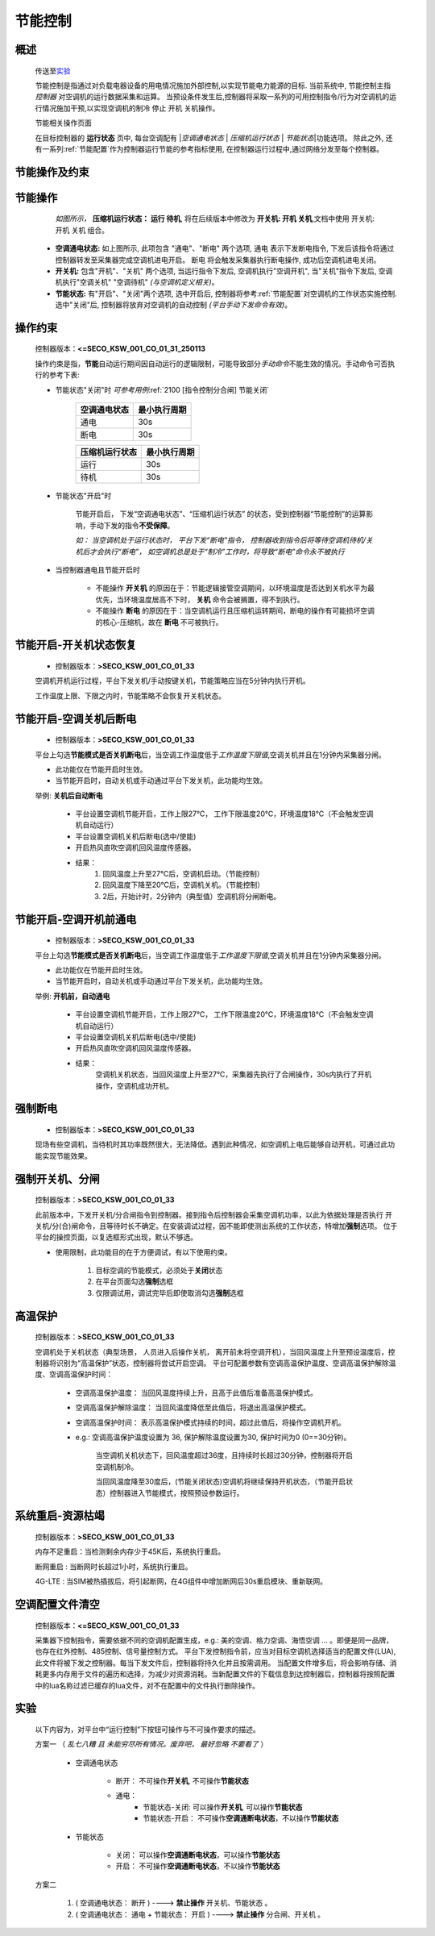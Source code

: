 节能控制
++++++++++++

概述
==========

    传送至\ 实验_\ 

    节能控制是指通过对负载电器设备的用电情况施加外部控制,以实现节能电力能源的目标. 当前系统中, 节能控制主指 *控制器* 对空调机的运行数据采集和运算。
    当预设条件发生后,控制器将采取一系列的可用控制指令/行为对空调机的运行情况施加干预,以实现空调机的制冷 停止 开机 关机操作。

    节能相关操作页面
        .. image:: /_static/imags/platform_ops/ps-on_offj.png
            :width: 80%
    
    在目标控制器的 \ **运行状态**\  页中, 每台空调配有 \|\ *空调通电状态*\  \| \ *压缩机运行状态*\  \| \ *节能状态*\ \|功能选项。
    除此之外, 还有一系列\ :ref:`节能配置`\ 作为控制器运行节能的参考指标使用, 在控制器运行过程中,通过网络分发至每个控制器。

节能操作及约束
================

节能操作
==========

          *如图所示，* **\ 压缩机运行状态： 运行  待机**\ , 将在后续版本中修改为  **开关机:   开机   关机**\ ,文档中使用 开关机:开机 关机 组合。

        - **空调通电状态:** 如上图所示, 此项包含 "通电"、"断电" 两个选项, 
          通电 表示下发断电指令, 下发后该指令将通过控制器转发至采集器完成空调机进电开启。
          断电 将会触发采集器执行断电操作, 成功后空调机进电关闭。
        - **开关机:** 包含"开机"、"关机" 两个选项, 当运行指令下发后, 空调机执行"空调开机", 当"关机"指令下发后, 空调机执行"空调关机" "空调待机" *(与空调机定义相关)*\ 。
        - **节能状态:** 有"开启"、"关闭"两个选项, 选中开启后, 控制器将参考\ :ref:`节能配置`\ 对空调机的工作状态实施控制. 选中"关闭"后, 
          控制器将放弃对空调机的自动控制 *(平台手动下发命令有效)*。

操作约束
==============

        控制器版本：\ **<=SECO_KSW_001_CO_01_31_250113**\ 

        操作约束是指，\ **节能**\ 自动运行期间因自动运行的逻辑限制，可能导致部分\ *手动命令*\ 不能生效的情况。手动命令可否执行的参考下表:

        * 节能状态"关闭"时 \ *可参考用例*\ \ :ref:`2100 [指令控制分合闸] 节能关闭`\ 

                +--------------------+--------------------+
                |    空调通电状态    |    最小执行周期    |
                +====================+====================+
                +        通电        +         30s        +
                +--------------------+--------------------+
                +        断电        +         30s        +
                +--------------------+--------------------+

                +--------------------+--------------------+
                |   压缩机运行状态   |    最小执行周期    |
                +====================+====================+
                +      运行          +         30s        +
                +--------------------+--------------------+
                +      待机          +         30s        +
                +--------------------+--------------------+


        * 节能状态"开启"时

                节能开启后， 下发“空调通电状态”、“压缩机运行状态” 的状态，受到控制器“节能控制”的运算影响，手动下发的指令\ **不受保障**\ 。
                
                \ *如： 当空调机处于运行状态时， 平台下发“断电”指令， 控制器收到指令后将等待空调机待机/关机后才会执行“断电”， 
                如空调机总是处于“制冷”工作时，将导致“断电”命令永不被执行*\ 

        * 当控制器通电且节能开启时

                -  不能操作 **开关机** 的原因在于：节能逻辑接管空调期间，以环境温度是否达到关机水平为最优先，当环境温度居高不下时， **关机** 命令会被搁置，得不到执行。
                -  不能操作 **断电** 的原因在于：当空调机运行且压缩机运转期间，断电的操作有可能损坏空调的核心-压缩机，故在 **断电** 不可被执行。

节能开启-开关机状态恢复
=======================
        * 控制器版本：\ **>SECO_KSW_001_CO_01_33**\ 

        空调机开机运行过程，平台下发关机/手动按键关机，节能策略应当在5分钟内执行开机。
        
        工作温度上限、下限之内时，节能策略不会恢复开关机状态。


节能开启-空调关机后断电
=========================
        * 控制器版本：\ **>SECO_KSW_001_CO_01_33**\ 

        平台上勾选\ **节能模式是否关机断电**\ 后，当空调工作温度低于\ *工作温度下限值*\ ,空调关机并且在1分钟内采集器分闸。

        - 此功能仅在节能开启时生效。
        - 当节能开启时，自动关机或手动通过平台下发关机，此功能均生效。

        举例: **关机后自动断电**

		* 平台设置空调机节能开启，工作上限27℃， 工作下限温度20℃，环境温度18℃（不会触发空调机自动运行）
		* 平台设置空调机关机后断电(选中/使能)
		* 开启热风直吹空调机回风温度传感器。

		* 结果：
			#. 回风温度上升至27℃后，空调机启动。（节能控制）
			#. 回风温度下降至20℃后，空调机关机。（节能控制）
			#. 2后，开始计时，2分钟内（典型值）空调机将分闸断电。

节能开启-空调开机前通电
=========================
        * 控制器版本：\ **>SECO_KSW_001_CO_01_33**\ 

        平台上勾选\ **节能模式是否关机断电**\ 后，当空调工作温度低于\ *工作温度下限值*\ ,空调关机并且在1分钟内采集器分闸。

        - 此功能仅在节能开启时生效。
        - 当节能开启时，自动关机或手动通过平台下发关机，此功能均生效。

        举例: **开机前，自动通电**

			* 平台设置空调机节能开启，工作上限27℃， 工作下限温度20℃，环境温度18℃（不会触发空调机自动运行）
			* 平台设置空调机关机后断电(选中/使能)
			* 开启热风直吹空调机回风温度传感器。
			* 结果： 
				空调机关机状态，当回风温度上升至27℃，采集器先执行了合闸操作，30s内执行了开机操作，空调机成功开机。

强制断电
================
        * 控制器版本：\ **>SECO_KSW_001_CO_01_33**\ 

        现场有些空调机，当待机时其功率既然很大，无法降低。遇到此种情况，如空调机上电后能够自动开机，可通过此功能实现节能效果。


强制开关机、分闸
===================================

        控制器版本：\ **>SECO_KSW_001_CO_01_33**\ 

        此前版本中，下发开关机/分合闸指令到控制器。接到指令后控制器会采集空调机功率，以此为依据处理是否执行 开关机/分(合)闸命令，且等待时长不确定。在安装调试过程，因不能即使测出系统的工作状态，特增加\ **强制**\ 选项。
        位于平台的操控页面，以复选框形式出现，默认不够选。

        * 使用限制，此功能目的在于方便调试，有以下使用约束。

                #. 目标空调的节能模式，必须处于\ **关闭**\ 状态
                #. 在平台页面勾选\ **强制**\ 选框
                #. 仅限调试用，调试完毕后即使取消勾选\ **强制**\ 选框

高温保护
==========

        控制器版本：\ **>SECO_KSW_001_CO_01_33**\ 

        空调机处于关机状态（典型场景， 人员进入后操作关机， 离开前未将空调开机），当回风温度上升至预设温度后，控制器将识别为“高温保护”状态，控制器将尝试开启空调。
        平台可配置参数有空调高温保护温度、空调高温保护解除温度、空调高温保护时间：

                * 空调高温保护温度： 当回风温度持续上升，且高于此值后准备高温保护模式。
                * 空调高温保护解除温度： 当回风温度降低至此值后，将退出高温保护模式。
                * 空调高温保护时间： 表示高温保护模式持续的时间，超过此值后，将操作空调机开机。
                * e.g.: 空调高温保护温度设置为 36, 保护解除温度设置为30, 保护时间为0 (0==30分钟)。

                        当空调机关机状态下，回风温度超过36度，且持续时长超过30分钟，控制器将开启空调机制冷。

                        当回风温度降至30度后，(节能关闭状态)空调机将继续保持开机状态，（节能开启状态）控制器进入节能模式，按照预设参数运行。

系统重启-资源枯竭
=================

        控制器版本：\ **>SECO_KSW_001_CO_01_33**\ 

        内存不足重启：当检测剩余内存少于45K后，系统执行重启。

        断网重启 : 当断网时长超过1小时，系统执行重启。
        
        4G-LTE : 当SIM被热插拔后，将引起断网，在4G组件中增加断网后30s重启模块、重新联网。

空调配置文件清空
=================

        控制器版本：\ **<=SECO_KSW_001_CO_01_33**\ 
        
        采集器下控制指令，需要依据不同的空调机配置生成，e.g.: 美的空调、格力空调、海悟空调 ... 。即便是同一品牌，也存在红外控制、485控制、信号量控制方式。
        平台下发控制指令前，应当对目标空调机选择适当的配置文件(LUA), 此文件将被下发之控制器。每当下发文件后，控制器将持久化并且按需调用。
        当配置文件增多后，将会影响存储、消耗更多内存用于文件的遍历和选择，为减少对资源消耗。当新配置文件的下载信息到达控制器后，控制器将按照配置中的lua名称过滤已缓存的lua文件，对不在配置中的文件执行删除操作。


实验
========

        以下内容为，对平台中“运行控制”下按钮可操作与不可操作要求的描述。

        方案一 （ *乱七八糟 且 未能穷尽所有情况。废弃吧， 最好忽略 不要看了* ）

                * 空调通电状态
                        
                        - 断开： 不可操作\ **开关机**\ , 不可操作\ **节能状态**\ 
                        - 通电： 
                                - 节能状态-关闭:  可以操作\ **开关机**\ , 可以操作\ **节能状态**\ 
                                - 节能状态-开启： 不可操作\ **空调通断电状态**\ ，不以操作\ **节能状态**\ 

                * 节能状态

                        - 关闭： 可以操作\ **空调通断电状态**\ ，可以操作\ **节能状态**\ 
                        - 开启： 不可操作\ **空调通断电状态**\ ，不以操作\ **节能状态**\ 

        方案二

                #. ( 空调通电状态： 断开 ) ----> **禁止操作** 开关机、节能状态 。
                #. ( 空调通电状态： 通电 + 节能状态： 开启 ) ----> **禁止操作** 分合闸、开关机 。
